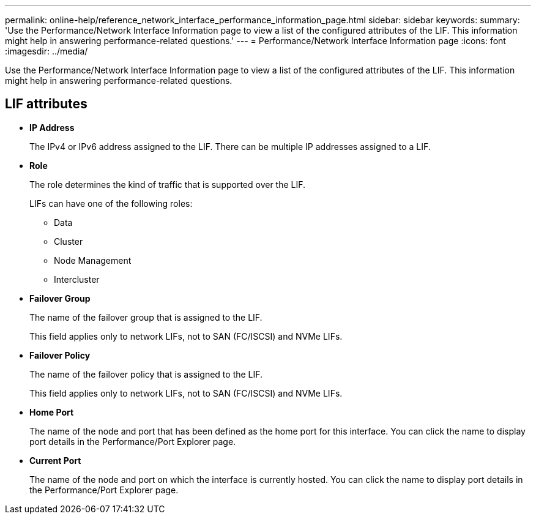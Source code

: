 ---
permalink: online-help/reference_network_interface_performance_information_page.html
sidebar: sidebar
keywords: 
summary: 'Use the Performance/Network Interface Information page to view a list of the configured attributes of the LIF. This information might help in answering performance-related questions.'
---
= Performance/Network Interface Information page
:icons: font
:imagesdir: ../media/

[.lead]
Use the Performance/Network Interface Information page to view a list of the configured attributes of the LIF. This information might help in answering performance-related questions.

== LIF attributes

* *IP Address*
+
The IPv4 or IPv6 address assigned to the LIF. There can be multiple IP addresses assigned to a LIF.

* *Role*
+
The role determines the kind of traffic that is supported over the LIF.
+
LIFs can have one of the following roles:

 ** Data
 ** Cluster
 ** Node Management
 ** Intercluster

* *Failover Group*
+
The name of the failover group that is assigned to the LIF.
+
This field applies only to network LIFs, not to SAN (FC/ISCSI) and NVMe LIFs.

* *Failover Policy*
+
The name of the failover policy that is assigned to the LIF.
+
This field applies only to network LIFs, not to SAN (FC/ISCSI) and NVMe LIFs.

* *Home Port*
+
The name of the node and port that has been defined as the home port for this interface. You can click the name to display port details in the Performance/Port Explorer page.

* *Current Port*
+
The name of the node and port on which the interface is currently hosted. You can click the name to display port details in the Performance/Port Explorer page.
